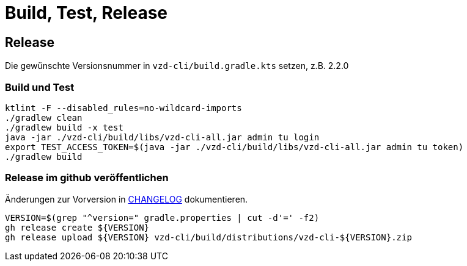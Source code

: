 = Build, Test, Release

== Release

Die gewünschte Versionsnummer in `vzd-cli/build.gradle.kts` setzen, z.B. 2.2.0

=== Build und Test
[source,bash]
----
ktlint -F --disabled_rules=no-wildcard-imports
./gradlew clean
./gradlew build -x test 
java -jar ./vzd-cli/build/libs/vzd-cli-all.jar admin tu login
export TEST_ACCESS_TOKEN=$(java -jar ./vzd-cli/build/libs/vzd-cli-all.jar admin tu token)
./gradlew build
----

=== Release im github veröffentlichen 

Änderungen zur Vorversion in link:CHANGELOG.adoc[CHANGELOG] dokumentieren.

[source,bash]
----
VERSION=$(grep "^version=" gradle.properties | cut -d'=' -f2)
gh release create ${VERSION}
gh release upload ${VERSION} vzd-cli/build/distributions/vzd-cli-${VERSION}.zip
----

